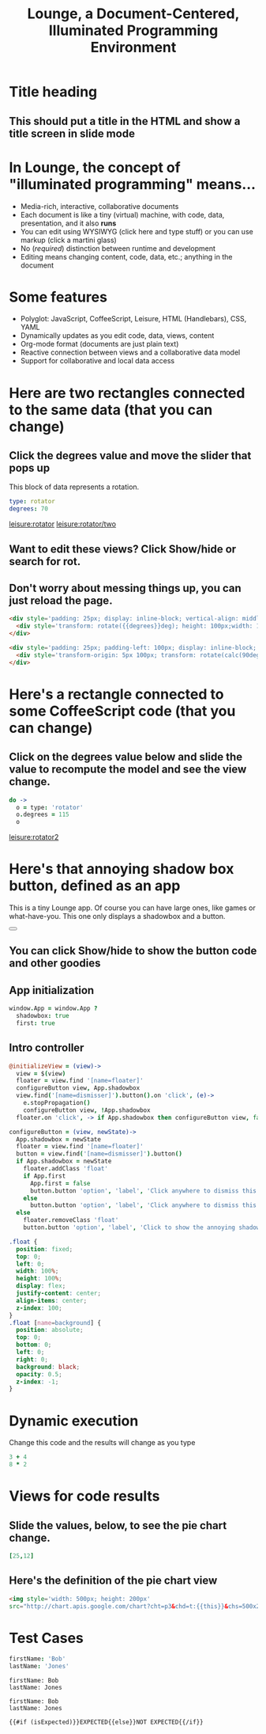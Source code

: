 * Title heading
** This should put a title in the HTML and show a title screen in slide mode
#+TITLE:Lounge, a Document-Centered, Illuminated Programming Environment
* In Lounge, the concept of "illuminated programming" means...
- Media-rich, interactive, collaborative documents
- Each document is like a tiny (virtual) machine, with code, data, presentation, and it also *runs*
- You can edit using WYSIWYG (click here and type stuff) or you can use markup (click a martini glass)
- No (/required/) distinction between runtime and development
- Editing means changing content, code, data, etc.; anything in the document
* Some features
- Polyglot: JavaScript, CoffeeScript, Leisure, HTML (Handlebars), CSS, YAML
- Dynamically updates as you edit code, data, views, content
- Org-mode format (documents are just plain text)
- Reactive connection between views and a collaborative data model
- Support for collaborative and local data access
* Here are two rectangles connected to the same data (that you can change)
** Click the degrees value and move the slider that pops up
#+NAME: rotator
This block of data represents a rotation.
#+BEGIN_SRC yaml
type: rotator
degrees: 70
#+END_SRC
 [[leisure:rotator]] [[leisure:rotator/two]]
** Want to edit these views?  Click Show/hide or search for rot.
** Don't worry about messing things up, you can just reload the page.
* Fiddle with these view definitions and you'll see the views change.
:properties:
:hidden: true
:end:
#+BEGIN_SRC html :defview rotator
<div style='padding: 25px; display: inline-block; vertical-align: middle'>
  <div style='transform: rotate({{degrees}}deg); height: 100px;width: 100px;background: green'></div>
</div>
#+END_SRC

#+BEGIN_SRC html :defview rotator/two
<div style='padding: 25px; padding-left: 100px; display: inline-block; vertical-align: middle'>
  <div style='transform-origin: 5px 100px; transform: rotate(calc(90deg - {{degrees}}deg));height: 100px;width: 10px;background: red'></div>
</div>
#+END_SRC

* Here's a rectangle connected to some CoffeeScript code (that you can change)
** Click on the degrees value below and slide the value to recompute the model and see the view change.
#+NAME: rotator2
#+BEGIN_SRC coffee :results dynamic yaml
do ->
  o = type: 'rotator'
  o.degrees = 115
  o
#+END_SRC
#+RESULTS:
: degrees: 115
: type: rotator
 [[leisure:rotator2]]

* Here's that annoying shadow box button, defined as an app
This is a tiny Lounge app. Of course you can have large ones, like games or
what-have-you.  This one only displays a shadowbox and a button.

#+BEGIN_HTML :controller appController
<div name='floater'>
  <div name='background'></div>
  <button name='dismisser'></button>
</div>
#+END_HTML

** You can click Show/hide to show the button code and other goodies
* A small app
:properties:
:hidden: true
:end:
** App initialization
#+BEGIN_SRC coffee :results def
window.App = window.App ?
  shadowbox: true
  first: true
#+END_SRC
** Intro controller
#+NAME: appController
#+BEGIN_SRC coffee
@initializeView = (view)->
  view = $(view)
  floater = view.find '[name=floater]'
  configureButton view, App.shadowbox
  view.find('[name=dismisser]').button().on 'click', (e)->
    e.stopPropagation()
    configureButton view, !App.shadowbox
  floater.on 'click', -> if App.shadowbox then configureButton view, false

configureButton = (view, newState)->
  App.shadowbox = newState
  floater = view.find '[name=floater]'
  button = view.find('[name=dismisser]').button()
  if App.shadowbox = newState
    floater.addClass 'float'
    if App.first
      App.first = false
      button.button 'option', 'label', 'Click anywhere to dismiss this annoying shadow box<br>More about this button, later in the document :)'
    else
      button.button 'option', 'label', 'Click anywhere to dismiss this annoying shadow box'
  else
    floater.removeClass 'float'
    button.button 'option', 'label', 'Click to show the annoying shadow box'
#+END_SRC

#+BEGIN_SRC css
.float {
  position: fixed;
  top: 0;
  left: 0;
  width: 100%;
  height: 100%;
  display: flex;
  justify-content: center;
  align-items: center;
  z-index: 100;
}
.float [name=background] {
  position: absolute;
  top: 0;
  bottom: 0;
  left: 0;
  right: 0;
  background: black;
  opacity: 0.5;
  z-index: -1;
}
#+END_SRC
* Dynamic execution
Change this code and the results will change as you type

#+BEGIN_SRC coffee :results dynamic
3 + 4
8 * 2
#+END_SRC
#+RESULTS:
: 7
: 16
* Views for code results
** Slide the values, below, to see the pie chart change.
#+BEGIN_SRC coffee :results yaml dynamic view(pieChart)
[25,12]
#+END_SRC
#+RESULTS:
: - 25
: - 12
** Here's the definition of the pie chart view
#+BEGIN_SRC html :defview pieChart
<img style='width: 500px; height: 200px'
src="http://chart.apis.google.com/chart?cht=p3&chd=t:{{this}}&chs=500x200&chl=VisualStudio|Lounge&chco=">
#+END_SRC
* Test Cases
#+NAME: chet
#+BEGIN_SRC coffee :results yaml dynamic view(estCase) view(testCase)
firstName: 'Bob'
lastName: 'Jones'
#+END_SRC
:expected:
: firstName: Bob
: lastName: Jones
:end:
#+RESULTS:
: firstName: Bob
: lastName: Jones

#+BEGIN_SRC html :defview testCase
{{#if (isExpected)}}EXPECTED{{else}}NOT EXPECTED{{/if}}
#+END_SRC
